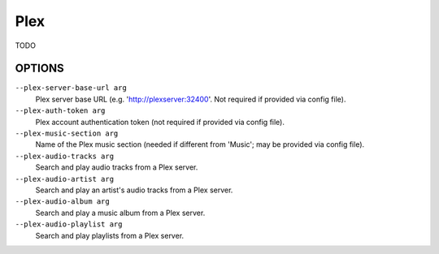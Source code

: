 Plex
====

TODO

OPTIONS
-------

``--plex-server-base-url arg``
    Plex server base URL (e.g. 'http://plexserver:32400'. Not required if provided via config file).

``--plex-auth-token arg``
    Plex account authentication token (not required if provided via config file).

``--plex-music-section arg``
    Name of the Plex music section (needed if different from 'Music'; may be provided via config file).

``--plex-audio-tracks arg``
    Search and play audio tracks from a Plex server.

``--plex-audio-artist arg``
    Search and play an artist's audio tracks from a Plex server.

``--plex-audio-album arg``
    Search and play a music album from a Plex server.

``--plex-audio-playlist arg``
    Search and play playlists from a Plex server.

